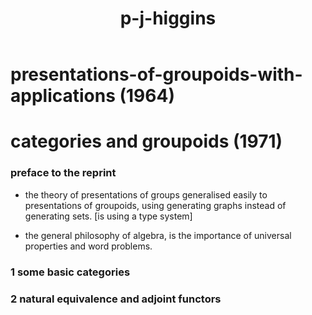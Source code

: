 #+title: p-j-higgins

* presentations-of-groupoids-with-applications (1964)

* categories and groupoids (1971)

*** preface to the reprint

    - the theory of presentations of groups
      generalised easily to presentations of groupoids,
      using generating graphs instead of generating sets.
      [is using a type system]

    - the general philosophy of algebra,
      is the importance of universal properties and word problems.

*** 1 some basic categories

    

*** 2 natural equivalence and adjoint functors
